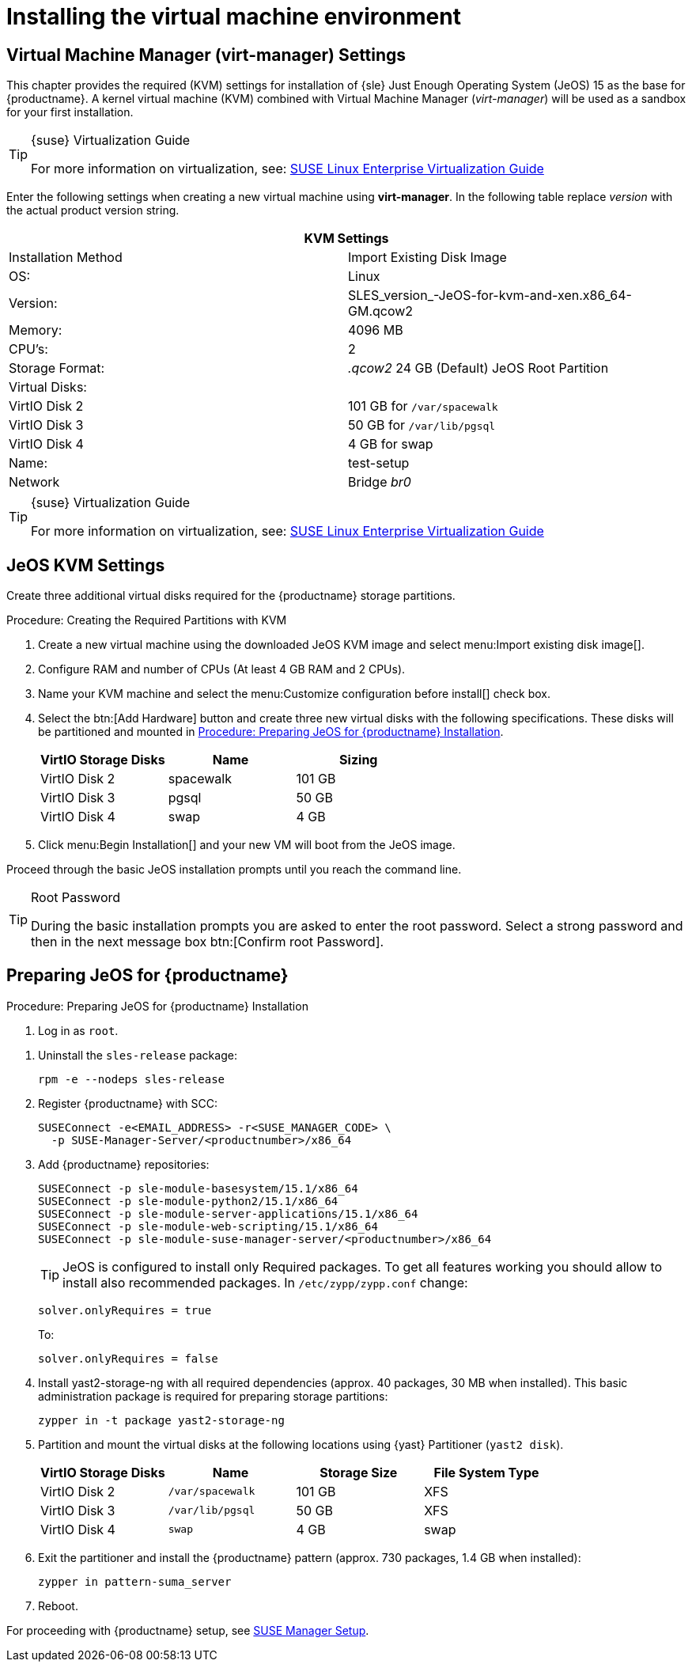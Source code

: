 [[install-vm]]
= Installing the virtual machine environment





// This chapter needs a complete overhaul --LKB 2019-04-02

[[quickstart.sect.kvm.settings]]
== Virtual Machine Manager (virt-manager) Settings

This chapter provides the required (KVM) settings for installation of {sle} Just Enough Operating System (JeOS) 15 as the base for {productname}.
A kernel virtual machine (KVM) combined with Virtual Machine Manager (_virt-manager_) will be used as a sandbox for your first installation.

.{suse} Virtualization Guide
[TIP]
====
For more information on virtualization, see: https://www.suse.com/documentation/sles-15/singlehtml/book_virt/book_virt.html[SUSE Linux Enterprise Virtualization Guide]
====

//This section needs revision its ugly and outdated.
Enter the following settings when creating a new virtual machine using *virt-manager*.
In the following table replace _version_ with the actual product version string.

[cols="1,1", options="header"]
|===
2+<| KVM Settings
| Installation Method | Import Existing Disk Image
| OS:                 | Linux
| Version:            | SLES_version_-JeOS-for-kvm-and-xen.x86_64-GM.qcow2
| Memory:             | 4096 MB
| CPU's:              | 2
| Storage Format:     |_.qcow2_ 24 GB (Default) JeOS Root Partition
| Virtual Disks:      |
| VirtIO Disk 2       | 101 GB for [path]``/var/spacewalk``
| VirtIO Disk 3       | 50 GB for [path]``/var/lib/pgsql``
| VirtIO Disk 4       | 4 GB for swap
| Name:               | test-setup
| Network             |Bridge _br0_
|===

.{suse} Virtualization Guide
[TIP]
====
For more information on virtualization, see: https://www.suse.com/documentation/sles-12/singlehtml/book_virt/book_virt.html[SUSE Linux Enterprise Virtualization Guide]
====

[[jeos.kvm.settings]]
== JeOS KVM Settings

Create three additional virtual disks required for the {productname} storage partitions.

.Procedure: Creating the Required Partitions with KVM
. Create a new virtual machine using the downloaded JeOS KVM image and select menu:Import existing disk image[].
. Configure RAM and number of CPUs (At least 4 GB RAM and 2 CPUs).
. Name your KVM machine and select the menu:Customize configuration before install[] check box.
. Select the btn:[Add Hardware] button and create three new virtual disks with the following specifications.
These disks will be partitioned and mounted in <<proc.jeos.susemgr.prep>>.
+

[cols="1,1,1", options="header"]
|===
| VirtIO Storage Disks | Name      | Sizing
| VirtIO Disk 2        | spacewalk | 101{nbsp}GB
| VirtIO Disk 3        | pgsql     | 50{nbsp}GB
| VirtIO Disk 4        | swap      | 4{nbsp}GB
|===

. Click menu:Begin Installation[] and your new VM will boot from the JeOS image.

Proceed through the basic JeOS installation prompts until you reach the command line.

.Root Password
[TIP]
====
During the basic installation prompts you are asked to enter the root password.
Select a strong password and then in the next message box btn:[Confirm root Password].
====



[[jeos.susemgr.prep]]
== Preparing JeOS for {productname}

[[proc.jeos.susemgr.prep]]
.Procedure: Preparing JeOS for {productname} Installation

. Log in as `root`.

// 4.0 workaround
. Uninstall the `sles-release` package:
+

----
rpm -e --nodeps sles-release
----

. Register {productname} with SCC:
+

----
SUSEConnect -e<EMAIL_ADDRESS> -r<SUSE_MANAGER_CODE> \
  -p SUSE-Manager-Server/<productnumber>/x86_64
----

. Add {productname} repositories:
+

----
SUSEConnect -p sle-module-basesystem/15.1/x86_64
SUSEConnect -p sle-module-python2/15.1/x86_64
SUSEConnect -p sle-module-server-applications/15.1/x86_64
SUSEConnect -p sle-module-web-scripting/15.1/x86_64
SUSEConnect -p sle-module-suse-manager-server/<productnumber>/x86_64
----
+
TIP: JeOS is configured to install only Required packages. To get all
features working you should allow to install also recommended packages.
In `/etc/zypp/zypp.conf` change:
+

----
solver.onlyRequires = true
----
+

To:
+
----
solver.onlyRequires = false
----

. Install [package]#yast2-storage-ng# with all required dependencies (approx. 40 packages, 30 MB when installed).
This basic administration package is required for preparing storage partitions:
+

----
zypper in -t package yast2-storage-ng
----
. Partition and mount the virtual disks at the following locations using {yast} Partitioner ([command]``yast2 disk``).
+

[cols="1,1,1,1", options="header"]
|===
| VirtIO Storage Disks | Name                     | Storage Size | File System Type
| VirtIO Disk 2        | [path]``/var/spacewalk`` | 101{nbsp}GB  | XFS
| VirtIO Disk 3        | [path]``/var/lib/pgsql`` | 50{nbsp}GB   | XFS
| VirtIO Disk 4        | [path]``swap``           | 4{nbsp}GB    | swap
|===

. Exit the partitioner and install the {productname} pattern (approx. 730 packages, 1.4 GB when installed):
+

----
zypper in pattern-suma_server
----

. Reboot.

For proceeding with {productname} setup, see xref:installation:server-setup.adoc[SUSE Manager Setup].
